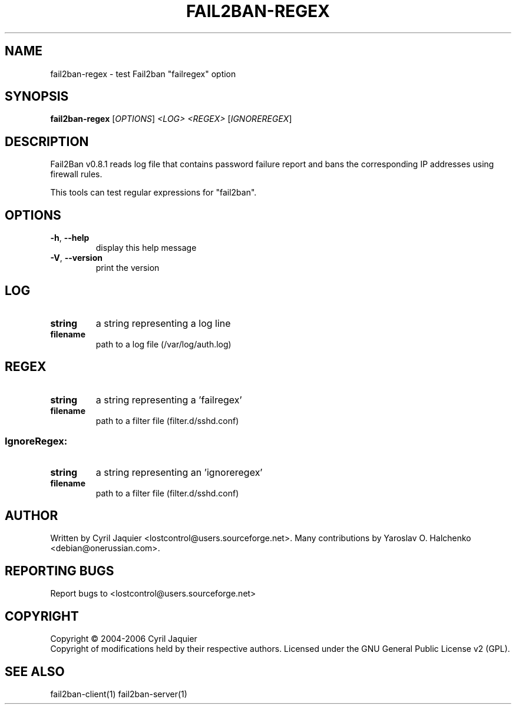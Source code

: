 .\" DO NOT MODIFY THIS FILE!  It was generated by help2man 1.36.
.TH FAIL2BAN-REGEX "1" "August 2007" "fail2ban-regex v0.8.1" "User Commands"
.SH NAME
fail2ban-regex \- test Fail2ban "failregex" option
.SH SYNOPSIS
.B fail2ban-regex
[\fIOPTIONS\fR] \fI<LOG> <REGEX> \fR[\fIIGNOREREGEX\fR]
.SH DESCRIPTION
Fail2Ban v0.8.1 reads log file that contains password failure report
and bans the corresponding IP addresses using firewall rules.
.PP
This tools can test regular expressions for "fail2ban".
.SH OPTIONS
.TP
\fB\-h\fR, \fB\-\-help\fR
display this help message
.TP
\fB\-V\fR, \fB\-\-version\fR
print the version
.SH LOG
.TP
\fBstring\fR
a string representing a log line
.TP
\fBfilename\fR
path to a log file (/var/log/auth.log)
.SH REGEX
.TP
\fBstring\fR
a string representing a 'failregex'
.TP
\fBfilename\fR
path to a filter file (filter.d/sshd.conf)
.SS "IgnoreRegex:"
.TP
\fBstring\fR
a string representing an 'ignoreregex'
.TP
\fBfilename\fR
path to a filter file (filter.d/sshd.conf)
.SH AUTHOR
Written by Cyril Jaquier <lostcontrol@users.sourceforge.net>.
Many contributions by Yaroslav O. Halchenko <debian@onerussian.com>.
.SH "REPORTING BUGS"
Report bugs to <lostcontrol@users.sourceforge.net>
.SH COPYRIGHT
Copyright \(co 2004-2006 Cyril Jaquier
.br
Copyright of modifications held by their respective authors.
Licensed under the GNU General Public License v2 (GPL).
.SH "SEE ALSO"
.br 
fail2ban-client(1)
fail2ban-server(1)
